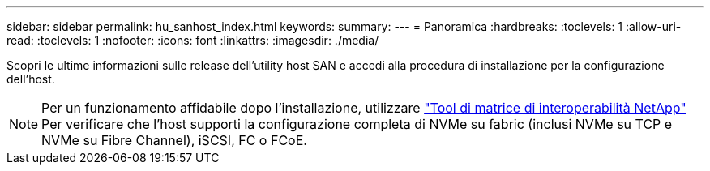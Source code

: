 ---
sidebar: sidebar 
permalink: hu_sanhost_index.html 
keywords:  
summary:  
---
= Panoramica
:hardbreaks:
:toclevels: 1
:allow-uri-read: 
:toclevels: 1
:nofooter: 
:icons: font
:linkattrs: 
:imagesdir: ./media/


Scopri le ultime informazioni sulle release dell'utility host SAN e accedi alla procedura di installazione per la configurazione dell'host.


NOTE: Per un funzionamento affidabile dopo l'installazione, utilizzare https://mysupport.netapp.com/matrix/imt.jsp?components=65623%3B64703%3B&solution=1&isHWU&src=IMT["Tool di matrice di interoperabilità NetApp"^] Per verificare che l'host supporti la configurazione completa di NVMe su fabric (inclusi NVMe su TCP e NVMe su Fibre Channel), iSCSI, FC o FCoE.

